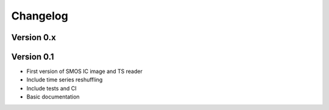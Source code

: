 =========
Changelog
=========

Version 0.x
===========


Version 0.1
===========

- First version of SMOS IC image and TS reader
- Include time series reshuffling
- Include tests and CI
- Basic documentation
